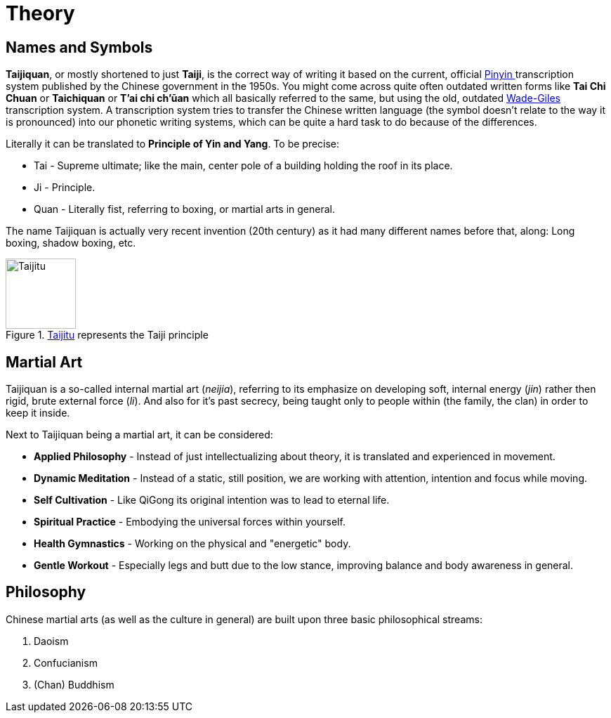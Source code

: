 = Theory

== Names and Symbols

*Taijiquan*, or mostly shortened to just *Taiji*, is the correct way of writing it based on the current, official link:https://en.wikipedia.org/wiki/Pinyin[Pinyin ]transcription system published by the Chinese government in the 1950s. You might come across quite often outdated written forms like *Tai Chi Chuan* or *Taichiquan* or *T'ai chi ch'ūan* which all basically referred to the same, but using the old, outdated link:https://en.wikipedia.org/wiki/Wade%E2%80%93Giles[Wade-Giles] transcription system. A transcription system tries to transfer the Chinese written language (the symbol doesn't relate to the way it is pronounced) into our phonetic writing systems, which can be quite a hard task to do because of the differences.

Literally it can be translated to *Principle of Yin and Yang*. To be precise:

* Tai - Supreme ultimate; like the main, center pole of a building holding the roof in its place.
* Ji - Principle.
* Quan - Literally fist, referring to boxing, or martial arts in general.

The name Taijiquan is actually very recent invention (20th century) as it had many different names before that, along: Long boxing, shadow boxing, etc.

.link:https://en.wikipedia.org/wiki/Taijitu[Taijitu] represents the Taiji principle
image::taiji_logo.png[Taijitu,100,100]

== Martial Art

Taijiquan is a so-called internal martial art (_neijia_), referring to its emphasize on developing soft, internal energy (_jin_) rather then rigid, brute external force (_li_). And also for it's past secrecy, being taught only to people within (the family, the clan) in order to keep it inside.

Next to Taijiquan being a martial art, it can be considered:

* *Applied Philosophy* - Instead of just intellectualizing about theory, it is translated and experienced in movement.
* *Dynamic Meditation* - Instead of a static, still position, we are working with attention, intention and focus while moving.
* *Self Cultivation* - Like QiGong its original intention was to lead to eternal life.
* *Spiritual Practice* - Embodying the universal forces within yourself.
* *Health Gymnastics* - Working on the physical and "energetic" body.
* *Gentle Workout* - Especially legs and butt due to the low stance, improving balance and body awareness in general.

== Philosophy

Chinese martial arts (as well as the culture in general) are built upon three basic philosophical streams:

. Daoism
. Confucianism
. (Chan) Buddhism
